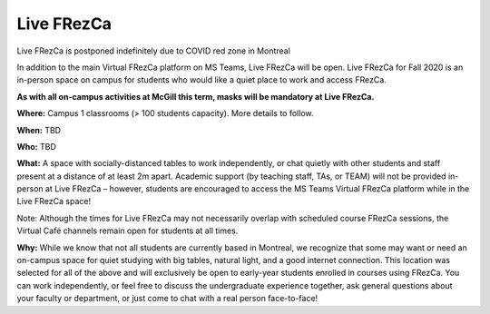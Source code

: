 .. raw:: html

    <style> .red {color:	#FF0000; font-weight:bold; font-size:16px} </style>

.. role:: red

.. _live:

Live FRezCa
===========

:red:`Live FRezCa is postponed indefinitely due to COVID red zone in Montreal`


In addition to the main Virtual FRezCa platform on MS Teams, Live FRezCa will be open. Live FRezCa for Fall 2020 is an in-person space on campus for students who would like a quiet place to work and access FRezCa.

**As with all on-campus activities at McGill this term, masks will be mandatory at Live FRezCa.**

**Where:** Campus 1 classrooms (> 100 students capacity). More details to follow.

**When:** TBD

**Who:** TBD

**What:** A space with socially-distanced tables to work independently, or chat quietly with other students and staff present at a distance of at least 2m apart. Academic support (by teaching staff, TAs, or TEAM) will not be provided in-person at Live FRezCa – however, students are encouraged to access the MS Teams Virtual FRezCa platform while in the Live FRezCa space!

Note: Although the times for Live FRezCa may not necessarily overlap with scheduled course FRezCa sessions, the Virtual Café channels remain open for students at all times.

**Why:** While we know that not all students are currently based in Montreal, we recognize that some may want or need an on-campus space for quiet studying with big tables, natural light, and a good internet connection. This location was selected for all of the above and will exclusively be open to early-year students enrolled in courses using FRezCa. You can work independently, or feel free to discuss the undergraduate experience together, ask general questions about your faculty or department, or just come to chat with a real person face-to-face!

